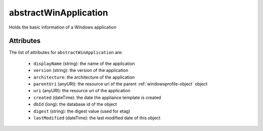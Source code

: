 .. Copyright FUJITSU LIMITED 2016-2019

.. _abstractwinapplication-object:

abstractWinApplication
======================

Holds the basic information of a Windows application

Attributes
~~~~~~~~~~

The list of attributes for ``abstractWinApplication`` are:

	* ``displayName`` (string): the name of the application
	* ``version`` (string): the version of the application
	* ``architecture``: the architecture of the application
	* ``parentUri`` (anyURI): the resource uri of the parent :ref:`windowsprofile-object` object
	* ``uri`` (anyURI): the resource uri of the application
	* ``created`` (dateTime): the date the appliance template is created
	* ``dbId`` (long): the database id of the object
	* ``digest`` (string): the digest value (used for etag)
	* ``lastModified`` (dateTime): the last modified date of this object


